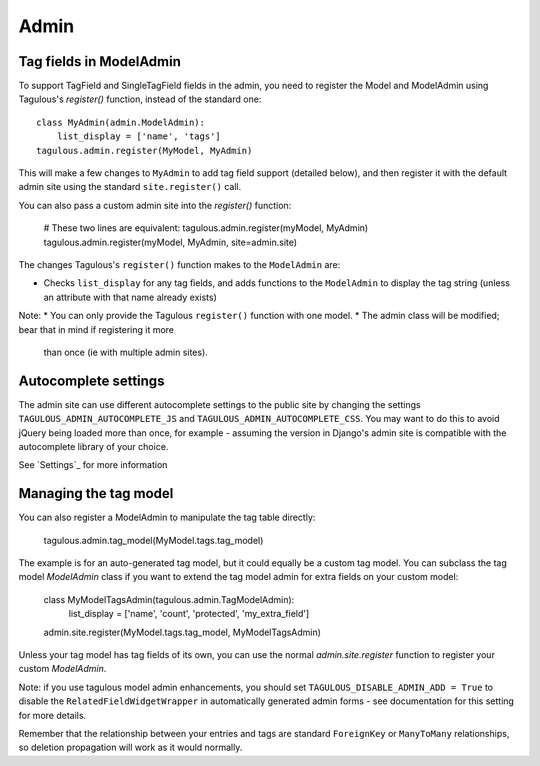 .. _admin:

Admin
=====

Tag fields in ModelAdmin
------------------------

To support TagField and SingleTagField fields in the admin, you need to
register the Model and ModelAdmin using Tagulous's `register()` function,
instead of the standard one::

    class MyAdmin(admin.ModelAdmin):
        list_display = ['name', 'tags']
    tagulous.admin.register(MyModel, MyAdmin)

This will make a few changes to ``MyAdmin`` to add tag field support (detailed
below), and then register it with the default admin site using the standard
``site.register()`` call.

You can also pass a custom admin site into the `register()` function:

    # These two lines are equivalent:
    tagulous.admin.register(myModel, MyAdmin)
    tagulous.admin.register(myModel, MyAdmin, site=admin.site)

The changes Tagulous's ``register()`` function makes to the ``ModelAdmin`` are:

* Checks ``list_display`` for any tag fields, and adds functions to the
  ``ModelAdmin`` to display the tag string (unless an attribute with that name
  already exists)

Note:
* You can only provide the Tagulous ``register()`` function with one model.
* The admin class will be modified; bear that in mind if registering it more
  than once (ie with multiple admin sites).


Autocomplete settings
---------------------

The admin site can use different autocomplete settings to the public site by
changing the settings ``TAGULOUS_ADMIN_AUTOCOMPLETE_JS`` and
``TAGULOUS_ADMIN_AUTOCOMPLETE_CSS``. You may want to do this to avoid jQuery
being loaded more than once, for example - assuming the version in Django's
admin site is compatible with the autocomplete library of your choice.

See `Settings`_ for more information


Managing the tag model
----------------------

You can also register a ModelAdmin to manipulate the tag table directly:

    tagulous.admin.tag_model(MyModel.tags.tag_model)

The example is for an auto-generated tag model, but it could equally be a
custom tag model. You can subclass the tag model `ModelAdmin` class if you want
to extend the tag model admin for extra fields on your custom model:

    class MyModelTagsAdmin(tagulous.admin.TagModelAdmin):
        list_display = ['name', 'count', 'protected', 'my_extra_field']
    admin.site.register(MyModel.tags.tag_model, MyModelTagsAdmin)

Unless your tag model has tag fields of its own, you can use the normal
`admin.site.register` function to register your custom `ModelAdmin`.

Note: if you use tagulous model admin enhancements, you should set
``TAGULOUS_DISABLE_ADMIN_ADD = True`` to disable the
``RelatedFieldWidgetWrapper`` in automatically generated admin
forms - see documentation for this setting for more details.

Remember that the relationship between your entries and tags are standard
``ForeignKey`` or ``ManyToMany`` relationships, so deletion propagation will
work as it would normally.

